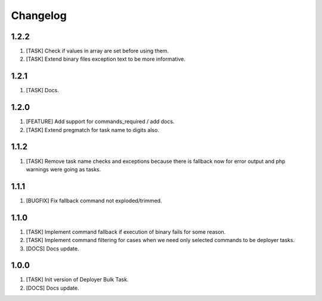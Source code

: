 
Changelog
---------

1.2.2
~~~~~

1) [TASK] Check if values in array are set before using them.
2) [TASK] Extend binary files exception text to be more informative.

1.2.1
~~~~~

1) [TASK] Docs.

1.2.0
~~~~~

1) [FEATURE] Add support for commands_required / add docs.
2) [TASK] Extend pregmatch for task name to digits also.

1.1.2
~~~~~

1) [TASK] Remove task name checks and exceptions because there is fallback
   now for error output and php warnings were going as tasks.

1.1.1
~~~~~

1) [BUGFIX] Fix fallback command not exploded/trimmed.

1.1.0
~~~~~

1) [TASK] Implement command fallback if execution of binary fails for some reason.
2) [TASK] Implement command filtering for cases when we need only selected commands to be deployer tasks.
3) [DOCS] Docs update.

1.0.0
~~~~~

1) [TASK] Init version of Deployer Bulk Task.
2) [DOCS] Docs update.